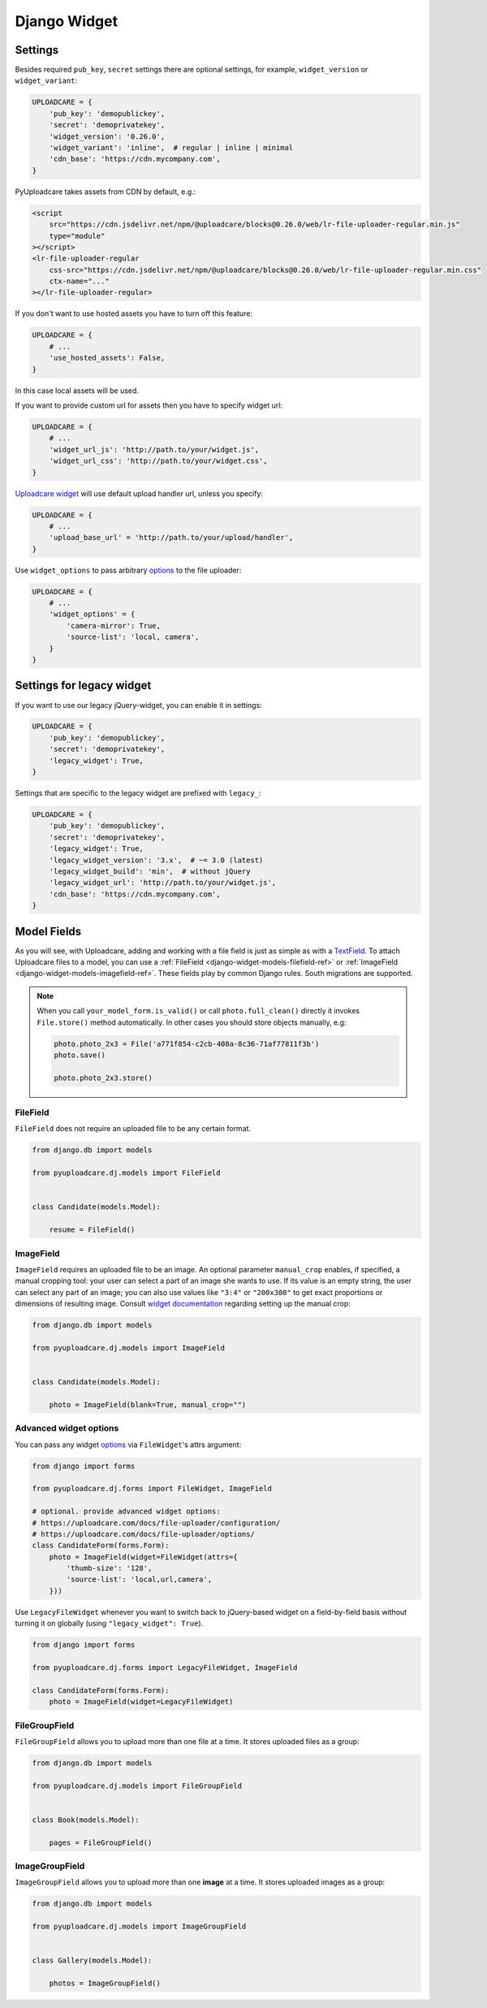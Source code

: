 .. _django-widget:

=============
Django Widget
=============

.. _django-widget-settings-ref:

Settings
--------

Besides required ``pub_key``, ``secret`` settings there are optional settings,
for example, ``widget_version`` or ``widget_variant``:

.. code-block:: python

    UPLOADCARE = {
        'pub_key': 'demopublickey',
        'secret': 'demoprivatekey',
        'widget_version': '0.26.0',
        'widget_variant': 'inline',  # regular | inline | minimal
        'cdn_base': 'https://cdn.mycompany.com',
    }

PyUploadcare takes assets from CDN by default, e.g.:

.. code-block:: html

    <script
        src="https://cdn.jsdelivr.net/npm/@uploadcare/blocks@0.26.0/web/lr-file-uploader-regular.min.js"
        type="module"
    ></script>
    <lr-file-uploader-regular
        css-src="https://cdn.jsdelivr.net/npm/@uploadcare/blocks@0.26.0/web/lr-file-uploader-regular.min.css"
        ctx-name="..."
    ></lr-file-uploader-regular>


If you don't want to use hosted assets you have to turn off this feature:

.. code-block:: python

    UPLOADCARE = {
        # ...
        'use_hosted_assets': False,
    }

In this case local assets will be used.

If you want to provide custom url for assets then you have to specify
widget url:

.. code-block:: python

    UPLOADCARE = {
        # ...
        'widget_url_js': 'http://path.to/your/widget.js',
        'widget_url_css': 'http://path.to/your/widget.css', 
    }

`Uploadcare widget`_ will use default upload handler url, unless you specify:

.. code-block:: python

    UPLOADCARE = {
        # ...
        'upload_base_url' = 'http://path.to/your/upload/handler',
    }

Use ``widget_options`` to pass arbitrary `options`_ to the file uploader:

.. code-block:: python

    UPLOADCARE = {
        # ...
        'widget_options' = {
            'camera-mirror': True,
            'source-list': 'local, camera',
        }
    }



.. _django-legacy-widget-settings-ref:

Settings for legacy widget
--------------------------


If you want to use our legacy jQuery-widget, you can enable it in settings:

.. code-block:: python


    UPLOADCARE = {
        'pub_key': 'demopublickey',
        'secret': 'demoprivatekey',
        'legacy_widget': True,
    }

Settings that are specific to the legacy widget are prefixed with ``legacy_``:

.. code-block:: python

    UPLOADCARE = {
        'pub_key': 'demopublickey',
        'secret': 'demoprivatekey',
        'legacy_widget': True,
        'legacy_widget_version': '3.x',  # ~= 3.0 (latest)
        'legacy_widget_build': 'min',  # without jQuery
        'legacy_widget_url': 'http://path.to/your/widget.js',
        'cdn_base': 'https://cdn.mycompany.com',
    }

.. _django-widget-models-ref:

Model Fields
------------

.. _Uploadcare widget: https://uploadcare.com/docs/uploads/widget/

As you will see, with Uploadcare, adding and working with a file field is
just as simple as with a `TextField`_. To attach Uploadcare files to a model,
you can use a :ref:`FileField <django-widget-models-filefield-ref>` or
:ref:`ImageField <django-widget-models-imagefield-ref>`.
These fields play by common Django rules. South migrations are supported.

.. note::
    When you call ``your_model_form.is_valid()`` or call ``photo.full_clean()``
    directly it invokes ``File.store()`` method automatically. In other cases
    you should store objects manually, e.g:

    .. code-block:: python

        photo.photo_2x3 = File('a771f854-c2cb-408a-8c36-71af77811f3b')
        photo.save()

        photo.photo_2x3.store()

.. _django-widget-models-filefield-ref:

FileField
~~~~~~~~~

``FileField`` does not require an uploaded file to be any certain format.

.. code-block:: python

    from django.db import models

    from pyuploadcare.dj.models import FileField


    class Candidate(models.Model):

        resume = FileField()

.. _django-widget-models-imagefield-ref:

ImageField
~~~~~~~~~~

``ImageField`` requires an uploaded file to be an image. An optional parameter
``manual_crop`` enables, if specified, a manual cropping tool: your user can
select a part of an image she wants to use. If its value is an empty string,
the user can select any part of an image; you can also use values like
``"3:4"`` or ``"200x300"`` to get exact proportions or dimensions of resulting
image. Consult `widget documentation`_ regarding setting up the manual crop:

.. code-block:: python

    from django.db import models

    from pyuploadcare.dj.models import ImageField


    class Candidate(models.Model):

        photo = ImageField(blank=True, manual_crop="")

.. _django-widget-models-imagefield-advanced-ref:

Advanced widget options
~~~~~~~~~~~~~~~~~~~~~~~

You can pass any widget `options`_ via ``FileWidget``'s attrs argument:

.. code-block:: python

    from django import forms

    from pyuploadcare.dj.forms import FileWidget, ImageField

    # optional. provide advanced widget options:
    # https://uploadcare.com/docs/file-uploader/configuration/
    # https://uploadcare.com/docs/file-uploader/options/
    class CandidateForm(forms.Form):
        photo = ImageField(widget=FileWidget(attrs={
            'thumb-size': '128',
            'source-list': 'local,url,camera',
        }))

Use ``LegacyFileWidget`` whenever you want to switch back to jQuery-based
widget on a field-by-field basis without turning it on globally (using
``"legacy_widget": True``).

.. code-block:: python

    from django import forms

    from pyuploadcare.dj.forms import LegacyFileWidget, ImageField

    class CandidateForm(forms.Form):
        photo = ImageField(widget=LegacyFileWidget)


.. _django-widget-models-filegroupfield-ref:

FileGroupField
~~~~~~~~~~~~~~

``FileGroupField`` allows you to upload more than one file at a time. It stores
uploaded files as a group:

.. code-block:: python

    from django.db import models

    from pyuploadcare.dj.models import FileGroupField


    class Book(models.Model):

        pages = FileGroupField()

.. _django-widget-models-imagegroupfield-ref:

ImageGroupField
~~~~~~~~~~~~~~~

``ImageGroupField`` allows you to upload more than one **image** at a time.
It stores uploaded images as a group:

.. code-block:: python

    from django.db import models

    from pyuploadcare.dj.models import ImageGroupField


    class Gallery(models.Model):

        photos = ImageGroupField()

.. _options: https://uploadcare.com/docs/file-uploader/options/
.. _widget documentation: https://uploadcare.com/docs/file-uploader/options/#crop-preset
.. _TextField: https://docs.djangoproject.com/en/4.2/ref/models/fields/#textfield
